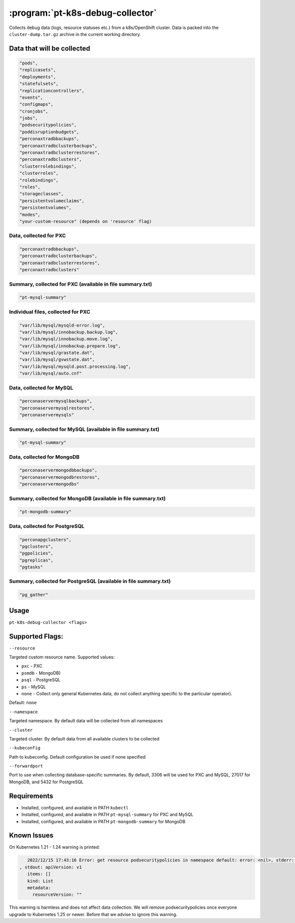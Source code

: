 .. _pt-k8s-debug-collector:

==================================
:program:`pt-k8s-debug-collector`
==================================

Collects debug data (logs, resource statuses etc.) from a k8s/OpenShift cluster. Data is packed into the ``cluster-dump.tar.gz`` archive in the current working directory. 

Data that will be collected
===========================

.. code-block:: bash

   "pods",
   "replicasets",
   "deployments",
   "statefulsets",
   "replicationcontrollers",
   "events",
   "configmaps",
   "cronjobs",
   "jobs",
   "podsecuritypolicies",
   "poddisruptionbudgets",
   "perconaxtradbbackups",
   "perconaxtradbclusterbackups",
   "perconaxtradbclusterrestores",
   "perconaxtradbclusters",
   "clusterrolebindings",
   "clusterroles",
   "rolebindings",
   "roles",
   "storageclasses",
   "persistentvolumeclaims",
   "persistentvolumes",
   "modes",
   "your-custom-resource" (depends on 'resource' flag)

Data, collected for PXC
~~~~~~~~~~~~~~~~~~~~~~~

.. code-block:: bash

   "perconaxtradbbackups",
   "perconaxtradbclusterbackups",
   "perconaxtradbclusterrestores",
   "perconaxtradbclusters"

Summary, collected for PXC (available in file summary.txt)
~~~~~~~~~~~~~~~~~~~~~~~~~~~~~~~~~~~~~~~~~~~~~~~~~~~~~~~~~~

.. code-block:: bash

   "pt-mysql-summary"

Individual files, collected for PXC
~~~~~~~~~~~~~~~~~~~~~~~~~~~~~~~~~~~

.. code-block:: bash

   "var/lib/mysql/mysqld-error.log",
   "var/lib/mysql/innobackup.backup.log",
   "var/lib/mysql/innobackup.move.log",
   "var/lib/mysql/innobackup.prepare.log",
   "var/lib/mysql/grastate.dat",
   "var/lib/mysql/gvwstate.dat",
   "var/lib/mysql/mysqld.post.processing.log",
   "var/lib/mysql/auto.cnf"

Data, collected for MySQL
~~~~~~~~~~~~~~~~~~~~~~~~~

.. code-block:: bash

   "perconaservermysqlbackups",
   "perconaservermysqlrestores",
   "perconaservermysqls"

Summary, collected for MySQL (available in file summary.txt)
~~~~~~~~~~~~~~~~~~~~~~~~~~~~~~~~~~~~~~~~~~~~~~~~~~~~~~~~~~~~

.. code-block:: bash

   "pt-mysql-summary"

Data, collected for MongoDB
~~~~~~~~~~~~~~~~~~~~~~~~~~~

.. code-block:: bash

   "perconaservermongodbbackups",
   "perconaservermongodbrestores",
   "perconaservermongodbs"

Summary, collected for MongoDB (available in file summary.txt)
~~~~~~~~~~~~~~~~~~~~~~~~~~~~~~~~~~~~~~~~~~~~~~~~~~~~~~~~~~~~~~

.. code-block:: bash

   "pt-mongodb-summary"

Data, collected for PostgreSQL
~~~~~~~~~~~~~~~~~~~~~~~~~~~~~~

.. code-block:: bash

   "perconapgclusters",
   "pgclusters",
   "pgpolicies",
   "pgreplicas",
   "pgtasks"

Summary, collected for PostgreSQL (available in file summary.txt)
~~~~~~~~~~~~~~~~~~~~~~~~~~~~~~~~~~~~~~~~~~~~~~~~~~~~~~~~~~~~~~~~~

.. code-block:: bash

   "pg_gather"

Usage
=====

``pt-k8s-debug-collector <flags>``

Supported Flags:
================

``--resource`` 

Targeted custom resource name. Supported values: 

* ``pxc`` - PXC 

* ``psmdb`` - MongoDB) 

* ``psql`` - PostgreSQL 

* ``ps`` - MySQL

* ``none`` - Collect only general Kubernetes data, do not collect anything specific to the particular operator). 

Default: ``none``

``--namespace`` 

Targeted namespace. By default data will be collected from all namespaces

``--cluster`` 

Targeted cluster. By default data from all available clusters to be collected

``--kubeconfig`` 

Path to kubeconfig. Default configuration be used if none specified

``--forwardport``

Port to use when collecting database-specific summaries. By default, 3306 will be used for PXC and MySQL, 27017 for MongoDB, and 5432 for PostgreSQL

Requirements
============

- Installed, configured, and available in PATH ``kubectl``
- Installed, configured, and available in PATH ``pt-mysql-summary`` for PXC and MySQL
- Installed, configured, and available in PATH ``pt-mongodb-summary`` for MongoDB

Known Issues
============

On Kubernetes 1.21 - 1.24 warning is printed:

.. code-block:: bash

    2022/12/15 17:43:16 Error: get resource podsecuritypolicies in namespace default: error: <nil>, stderr: Warning: policy/v1beta1 PodSecurityPolicy is deprecated in v1.21+, unavailable in v1.25+
 , stdout: apiVersion: v1
    items: []
    kind: List
    metadata:
      resourceVersion: ""

This warning is harmless and does not affect data collection. We will remove podsecuritypolicies once everyone upgrade to Kubernetes 1.25 or newer. Before that we advise to ignore this warning.